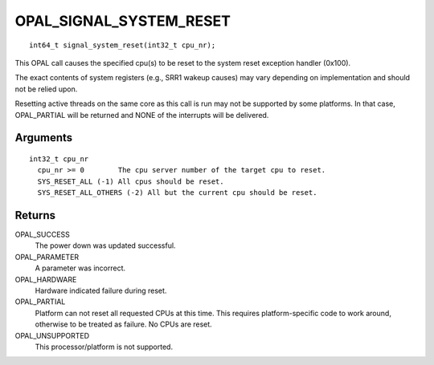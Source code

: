OPAL_SIGNAL_SYSTEM_RESET
========================
::

   int64_t signal_system_reset(int32_t cpu_nr);
 
This OPAL call causes the specified cpu(s) to be reset to the system
reset exception handler (0x100).

The exact contents of system registers (e.g., SRR1 wakeup causes) may
vary depending on implementation and should not be relied upon.

Resetting active threads on the same core as this call is run may
not be supported by some platforms. In that case, OPAL_PARTIAL will be
returned and NONE of the interrupts will be delivered.

Arguments
---------
::

  int32_t cpu_nr
    cpu_nr >= 0        The cpu server number of the target cpu to reset.
    SYS_RESET_ALL (-1) All cpus should be reset.
    SYS_RESET_ALL_OTHERS (-2) All but the current cpu should be reset.

Returns
-------
OPAL_SUCCESS
  The power down was updated successful.

OPAL_PARAMETER
  A parameter was incorrect.

OPAL_HARDWARE
  Hardware indicated failure during reset.

OPAL_PARTIAL
  Platform can not reset all requested CPUs at this time. This requires
  platform-specific code to work around, otherwise to be treated as
  failure. No CPUs are reset.

OPAL_UNSUPPORTED
  This processor/platform is not supported.


